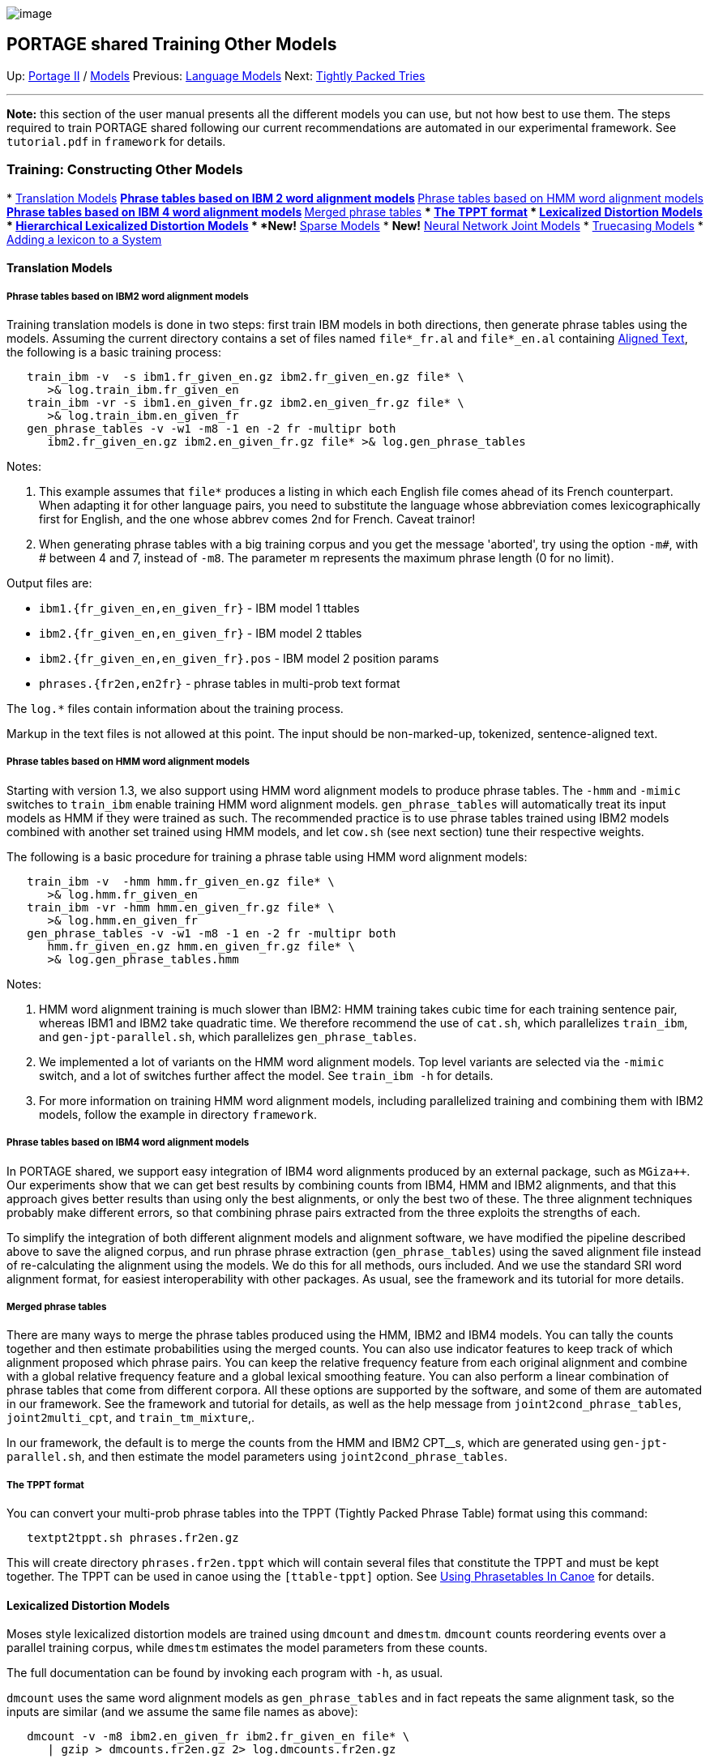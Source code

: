 image:uploads/NRC_banner_e.jpg[image]

PORTAGE shared Training Other Models
------------------------------------

Up: link:PortageMachineTranslation.html[Portage II] /
link:PORTAGE_sharedTrainingModels.html[Models] Previous:
link:PORTAGE_sharedTrainingLanguageModels.html[Language Models]
Next: link:TightlyPackedTries.html[Tightly Packed Tries]

'''''

*Note:* this section of the user manual presents all the different
models you can use, but not how best to use them. The steps required to
train PORTAGE shared following our current recommendations are automated
in our experimental framework. See `tutorial.pdf` in `framework` for
details.

Training: Constructing Other Models
~~~~~~~~~~~~~~~~~~~~~~~~~~~~~~~~~~~

*
link:PORTAGE_sharedTrainingOtherModels.html#TranslationModels[Translation
Models]
**
link:PORTAGE_sharedTrainingOtherModels.html#PhrasetablesbasedonIBM2wordalignmentmodels[Phrase
tables based on IBM 2 word alignment models]
**
link:PORTAGE_sharedTrainingOtherModels.html#PhrasetablesbasedonHMMwordalignmentmodels[Phrase
tables based on HMM word alignment models]
**
link:PORTAGE_sharedTrainingOtherModels.html#PhrasetablesbasedonIBM4wordalignmentmodels[Phrase
tables based on IBM 4 word alignment models]
**
link:PORTAGE_sharedTrainingOtherModels.html#Mergedphrasetables[Merged
phrase tables]
**
link:PORTAGE_sharedTrainingOtherModels.html#TheTPPTformat[The
TPPT format]
*
link:PORTAGE_sharedTrainingOtherModels.html#LexicalizedDistortionModels[Lexicalized
Distortion Models]
*
link:PORTAGE_sharedTrainingOtherModels.html#HierarchicalLexicalizedDistortionModels[Hierarchical
Lexicalized Distortion Models]
* *New!*
link:PORTAGE_sharedTrainingOtherModels.html#SparseModels[Sparse
Models]
* *New!*
link:PORTAGE_sharedTrainingOtherModels.html#NeuralNetworkJointModels[Neural
Network Joint Models]
*
link:PORTAGE_sharedTrainingOtherModels.html#TruecasingModels[Truecasing
Models]
*
link:PORTAGE_sharedTrainingOtherModels.html#AddingALexiconToASystem[Adding
a lexicon to a System]

Translation Models
^^^^^^^^^^^^^^^^^^

Phrase tables based on IBM2 word alignment models
+++++++++++++++++++++++++++++++++++++++++++++++++

Training translation models is done in two steps: first train IBM models
in both directions, then generate phrase tables using the models.
Assuming the current directory contains a set of files named
`file*_fr.al` and `file*_en.al` containing
link:PORTAGE_sharedFileFormats.html#AlignedText[Aligned Text],
the following is a basic training process:

----------------------------------------------------------------------------
   train_ibm -v  -s ibm1.fr_given_en.gz ibm2.fr_given_en.gz file* \
      >& log.train_ibm.fr_given_en
   train_ibm -vr -s ibm1.en_given_fr.gz ibm2.en_given_fr.gz file* \
      >& log.train_ibm.en_given_fr
   gen_phrase_tables -v -w1 -m8 -1 en -2 fr -multipr both
      ibm2.fr_given_en.gz ibm2.en_given_fr.gz file* >& log.gen_phrase_tables
----------------------------------------------------------------------------

Notes:

1.  This example assumes that `file*` produces a listing in which each
English file comes ahead of its French counterpart. When adapting it for
other language pairs, you need to substitute the language whose
abbreviation comes lexicographically first for English, and the one
whose abbrev comes 2nd for French. Caveat trainor!
2.  When generating phrase tables with a big training corpus and you get
the message 'aborted', try using the option `-m#`, with # between 4 and
7, instead of `-m8`. The parameter m represents the maximum phrase
length (0 for no limit).

Output files are:

* `ibm1.{fr_given_en,en_given_fr}` - IBM model 1 ttables
* `ibm2.{fr_given_en,en_given_fr}` - IBM model 2 ttables
* `ibm2.{fr_given_en,en_given_fr}.pos` - IBM model 2 position params
* `phrases.{fr2en,en2fr}` - phrase tables in multi-prob text format

The `log.*` files contain information about the training process.

Markup in the text files is not allowed at this point. The input should
be non-marked-up, tokenized, sentence-aligned text.

Phrase tables based on HMM word alignment models
++++++++++++++++++++++++++++++++++++++++++++++++

Starting with version 1.3, we also support using HMM word alignment
models to produce phrase tables. The `-hmm` and `-mimic` switches to
`train_ibm` enable training HMM word alignment models.
`gen_phrase_tables` will automatically treat its input models as HMM if
they were trained as such. The recommended practice is to use phrase
tables trained using IBM2 models combined with another set trained using
HMM models, and let `cow.sh` (see next section) tune their respective
weights.

The following is a basic procedure for training a phrase table using HMM
word alignment models:

---------------------------------------------------------
   train_ibm -v  -hmm hmm.fr_given_en.gz file* \
      >& log.hmm.fr_given_en
   train_ibm -vr -hmm hmm.en_given_fr.gz file* \
      >& log.hmm.en_given_fr
   gen_phrase_tables -v -w1 -m8 -1 en -2 fr -multipr both
      hmm.fr_given_en.gz hmm.en_given_fr.gz file* \
      >& log.gen_phrase_tables.hmm
---------------------------------------------------------

Notes:

1.  HMM word alignment training is much slower than IBM2: HMM training
takes cubic time for each training sentence pair, whereas IBM1 and IBM2
take quadratic time. We therefore recommend the use of `cat.sh`, which
parallelizes `train_ibm`, and `gen-jpt-parallel.sh`, which parallelizes
`gen_phrase_tables`.
2.  We implemented a lot of variants on the HMM word alignment models.
Top level variants are selected via the `-mimic` switch, and a lot of
switches further affect the model. See `train_ibm -h` for details.
3.  For more information on training HMM word alignment models,
including parallelized training and combining them with IBM2 models,
follow the example in directory `framework`.

Phrase tables based on IBM4 word alignment models
+++++++++++++++++++++++++++++++++++++++++++++++++

In PORTAGE shared, we support easy integration of IBM4 word alignments
produced by an external package, such as `MGiza++`. Our experiments show
that we can get best results by combining counts from IBM4, HMM and IBM2
alignments, and that this approach gives better results than using only
the best alignments, or only the best two of these. The three alignment
techniques probably make different errors, so that combining phrase
pairs extracted from the three exploits the strengths of each.

To simplify the integration of both different alignment models and
alignment software, we have modified the pipeline described above to
save the aligned corpus, and run phrase phrase extraction
(`gen_phrase_tables`) using the saved alignment file instead of
re-calculating the alignment using the models. We do this for all
methods, ours included. And we use the standard SRI word alignment
format, for easiest interoperability with other packages. As usual, see
the framework and its tutorial for more details.

Merged phrase tables
++++++++++++++++++++

There are many ways to merge the phrase tables produced using the HMM,
IBM2 and IBM4 models. You can tally the counts together and then
estimate probabilities using the merged counts. You can also use
indicator features to keep track of which alignment proposed which
phrase pairs. You can keep the relative frequency feature from each
original alignment and combine with a global relative frequency feature
and a global lexical smoothing feature. You can also perform a linear
combination of phrase tables that come from different corpora. All these
options are supported by the software, and some of them are automated in
our framework. See the framework and tutorial for details, as well as
the help message from `joint2cond_phrase_tables`, `joint2multi_cpt`, and
`train_tm_mixture`,.

In our framework, the default is to merge the counts from the HMM and
IBM2 CPT__s, which are generated using `gen-jpt-parallel.sh`, and then
estimate the model parameters using `joint2cond_phrase_tables`.

The TPPT format
+++++++++++++++

You can convert your multi-prob phrase tables into the TPPT (Tightly
Packed Phrase Table) format using this command:

----------------------------------
   textpt2tppt.sh phrases.fr2en.gz
----------------------------------

This will create directory `phrases.fr2en.tppt` which will contain
several files that constitute the TPPT and must be kept together. The
TPPT can be used in canoe using the `[ttable-tppt]` option. See
link:UsingPhrasetablesInCanoe.html[Using Phrasetables In Canoe]
for details.

Lexicalized Distortion Models
^^^^^^^^^^^^^^^^^^^^^^^^^^^^^

Moses style lexicalized distortion models are trained using `dmcount`
and `dmestm`. `dmcount` counts reordering events over a parallel
training corpus, while `dmestm` estimates the model parameters from
these counts.

The full documentation can be found by invoking each program with `-h`,
as usual.

`dmcount` uses the same word alignment models as `gen_phrase_tables` and
in fact repeats the same alignment task, so the inputs are similar (and
we assume the same file names as above):

-----------------------------------------------------------
   dmcount -v -m8 ibm2.en_given_fr ibm2.fr_given_en file* \
      | gzip > dmcounts.fr2en.gz 2> log.dmcounts.fr2en.gz
-----------------------------------------------------------

`dmestm` uses these counts to perform MAP-smoothed estimates of the
model parameters (the amount of smoothing is controlled by the -w*
switches - higher values for these give smoother models).

-------------------------------------------------------------
   dmestm -v -s -g ldm.fr2en.bkoff dmcounts.fr2en.gz | gzip \
      > ldm.fr2en.gz 2> log.ldm.fr2en.gz
-------------------------------------------------------------

The file `ldm.fr2en.gz` is the trained lexicalized distortion model,
which can be used in `canoe` via the `-distortion-model` option.

Your LDM can be converted to the TPLDM format with this command:

--------------------------------------------
   textldm2tpldm.sh ldm.fr2en.gz tpldm.fr2en
--------------------------------------------

Hierarchical Lexicalized Distortion Models
^^^^^^^^^^^^^^^^^^^^^^^^^^^^^^^^^^^^^^^^^^

HLDM__s are built with the same software as LDM__s, but with the
additional `-hier` switch given to `dmcount`. HLDM__s give much more
interesting results, and should be considered for regular use. You
should at least test them with your data, to see if they help.

Sparse Models
^^^^^^^^^^^^^

With PORTAGE shared 3.0, we introduce sparse models, including the
original sparse features of
link:PORTAGE_sharedAnnotatedBibliography.html#HopkinsandMay2011[Hopkins
and May 2011] as adapted for Portage by
link:PORTAGE_sharedAnnotatedBibliography.html#CherryandFoster2012revisited[Cherry
and Foster 2012], as well as the Discriminative Reodering model of
link:PORTAGE_sharedAnnotatedBibliography.html#Cherry2013[Cherry
2013], which helps PORTAGE shared make better choices in word ordering
during the decoding process.

Sparse features contribute a significant improvement to the quality of
the translations produced by PORTAGE shared and should always be used.
See `tutorial.pdf` in `framework` for instructions on how to train them.

Neural Network Joint Models
^^^^^^^^^^^^^^^^^^^^^^^^^^^

In the last couple years, deep learning and neural networks have been
shaking the world of natural language processing, including SMT.
link:PORTAGE_sharedAnnotatedBibliography.html#Devlinetal2014[Devlin
et al 2014] presents the first successful attempt at improving SMT
output using neural networks. The NRC has reproduced the results in the
Research version of Portage (see
link:PORTAGE_sharedAnnotatedBibliography.html#Foster2016addendumtoDevlin[Foster
2016 addeddum to Devlin]) and is continuing leading-edge research in the
uses of deep learning to improve SMT.

The main model that has come out of this work so far is the Neural
Network Joint Model (NNJM), which uses a deep learning approach to
improve how target words are chosen to translate source text, taking
into account up to 11 source words and 3 target words all at the same
time.

With PORTAGE shared 3.0, we include the NNJM decoder feature, which
allows users to incorporate NNJM**s trained at the NRC in their systems.
We also include pre-trained NNJM**s for English-French translation in
either direction as part of our updated Generic Model 2.0. We plan to
release the training software for NNJM**s in a future release of PORTAGE
shared.

Truecasing Models
^^^^^^^^^^^^^^^^^

Truecasing is the process of restoring normal letter case conventions to
lowercase target text produced by canoe. It is performed by treating
normal text as an HMM state sequence to be recovered from observed
lowercase text. The two steps in model training are thus to estimate
state-transition probabilities from normal text (this is in fact a
regular LM), and to estimate output probabilities from normal text
mapped to lowercase.

Assuming that `corp-tc.en.gz` is a compressed truecased tokenized
corpus, we train the map file using `compile_truecase_map`, and we train
the LM file by invoking the LM toolkit directly. In this example, we'll
use SRILM, but IRSTLM or any toolkit would do.

-------------------------------------------------------
 zcat corp-tc.en.gz | lc-utf8.pl | gzip > corp-lc.en.gz
 compile_truecase_map corp-tc.en.gz corp-lc.en.gz \
    | gzip  > corp-tc.en.map.gz
 ngram-count -interpolate -kndiscount -order 3 \
    -text corp-tc.en.gz -lm corp-tc.lm.gz
 arpalm2binlm corp-tc.lm.gz corp-tc.binlm.gz
-------------------------------------------------------

The resulting truecasing model is the file pair
`corp-tc.en.map.gz/corp-tc.binlm.gz` (fastest) or the file pair
`corp-tc.en.map.gz/corp-tc.lm.gz`.

Truecasing Models using source information
++++++++++++++++++++++++++++++++++++++++++

We have improved our truecasing system with version 1.4.3. We now
transfer casing information from the source text to the output, and we
handle the beginning of the sentence better. To do so, several more
models are trained, beside the casemap and LM described above, and these
two models are created in a slightly different way. See
`truecase.pl -h`, the framework and the tutorial for details.

Adding A Lexicon To A System
^^^^^^^^^^^^^^^^^^^^^^^^^^^^

There are three ways to add a bitext lexicon to a system.

1.  Add your bilingual lexicon to the end of the corpus used for
training phrase tables, then train phrase tables on this new corpus.
This simply means concatenating the parallel lexicon at the end of your
training corpus, making sure you preserve line-alignment in the process.
In effect, you pretend that each entry in your lexicon is a sentence,
aligned with its translation. We have found this method to work fairly
well in most situations.
2.  Manually create a joint frequency phrase table (jpt) from your
parallel lexicon. Unlike method 1, this guarantees that only the lexicon
pairs you explicitly specify will result in phrase pairs. For example,
in method 1, if the lexicon contains 'potato / pomme de terre', you
might end up with 'potato ||| terre' in the phrase table; this won't
happen with method 2 unless you explicitly allow it. There are several
options for converting the jpt into a conditional table (cpt) used by
`canoe`: a) convert it by itself using `joint2cond_phrase_tables`; b)
convert it along with other jpts using `joint2cond_phrase_tables`,
adding counts before creating a single global cpt; and c) convert it
using `joint2multi_cpt`, smoothing its counts with those from other jpts
before inserting them as distinct columns in a single global cpt. Method
a is not a good idea unless the lexicon is very large and complete;
method b is crude but stable; method c is the most powerful, but
involves parameters that require tuning for optimal performance.
3.  Apply your lexicon as rules in your source text that you want to
translate. A rule has the following form: <NPPP english="target phrase"
prob="1.0">source phrase</NPPP>. If you want canoe to apply rules
strictly, make sure your `canoe.ini` doesn't have `[bypass-marked]`. If
you want to allow canoe to also consider phrases from phrase tables then
include `[bypass-marked]` in your `canoe.ini`. For this approach to work
well, you have to be highly confident that your rules are accurate and
unambiguous. In particular, you should avoid using this method for words
that have a given sense in your lexicon, but can also be general
language words with a different sense or different translations.

'''''

Up: link:PortageMachineTranslation.html[Portage II] /
link:PORTAGE_sharedTrainingModels.html[Models] Previous:
link:PORTAGE_sharedTrainingLanguageModels.html[Language Models]
Next: link:TightlyPackedTries.html[Tightly Packed Tries]  +

'''''

 +

[cols="<,<,<",]
|=======================================================================
|image:uploads/iit_sidenav_graphictop_e.gif[NRC-CNRC]
|image:uploads/mainf1.gif[National
Research Council Canada]
|image:uploads/mainWordmark.gif[Government
of Canada]

|image:uploads/sidenav_graphicbottom_e.gif[NRC-CNRC]
|Traitement multilingue de textes / Multilingual Text Processing +
 Technologies de l'information et des communications / Information and
Communications Technologies +
 Conseil national de recherches Canada / National Research Council
Canada +
 Copyright 2004-2016, Sa Majesté la Reine du Chef du Canada / Her
Majesty in Right of Canada
|=======================================================================


